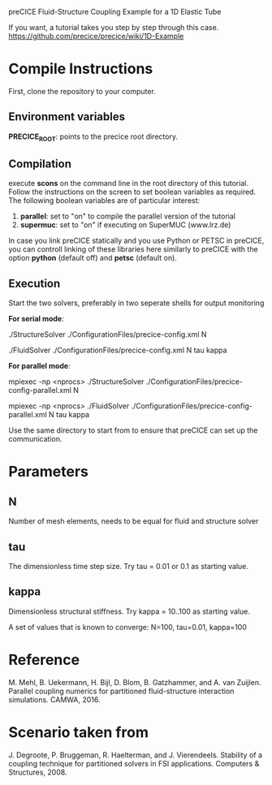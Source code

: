 preCICE Fluid-Structure Coupling Example for a 1D Elastic Tube

If you want, a tutorial takes you step by step through this case.  
https://github.com/precice/precice/wiki/1D-Example

* Compile Instructions
First, clone the repository to your computer. 
** Environment variables
*PRECICE_ROOT*: points to the precice root directory.
** Compilation
execute *scons* on the command line in the root directory of this tutorial. Follow the instructions on the screen to set boolean variables as required. The following boolean variables are of particular interest:
1) *parallel*: set to "on" to compile the parallel version of the tutorial
2) *supermuc*: set to "on" if executing on SuperMUC (www.lrz.de)

In case you link preCICE statically and you use Python or PETSC in preCICE, you can controll linking of these libraries here similarly to preCICE with the option *python* (default off) and *petsc* (default on).

** Execution
Start the two solvers, preferably in two seperate shells for output monitoring

   *For serial mode*:

	   ./StructureSolver ./ConfigurationFiles/precice-config.xml N
	   
	   ./FluidSolver ./ConfigurationFiles/precice-config.xml N tau kappa

   *For parallel mode*:

	   mpiexec -np <nprocs> ./StructureSolver ./ConfigurationFiles/precice-config-parallel.xml N
	   
	   mpiexec -np <nprocs> ./FluidSolver ./ConfigurationFiles/precice-config-parallel.xml N tau kappa
	   
Use the same directory to start from to ensure that preCICE can set up the communication.
   
* Parameters
** N
Number of mesh elements, needs to be equal for fluid and structure solver
** tau
The dimensionless time step size.
Try tau = 0.01 or 0.1 as starting value.
** kappa
Dimensionless structural stiffness. 
Try kappa = 10..100 as starting value.

A set of values that is known to converge: N=100, tau=0.01, kappa=100
* Reference
M. Mehl, B. Uekermann, H. Bijl, D. Blom, B. Gatzhammer, and A. van Zuijlen. 
Parallel coupling numerics for partitioned fluid-structure interaction simulations. CAMWA, 2016.
* Scenario taken from 
J. Degroote, P. Bruggeman, R. Haelterman, and J. Vierendeels. Stability of a coupling technique
for partitioned solvers in FSI applications. Computers & Structures, 2008.
     

   
